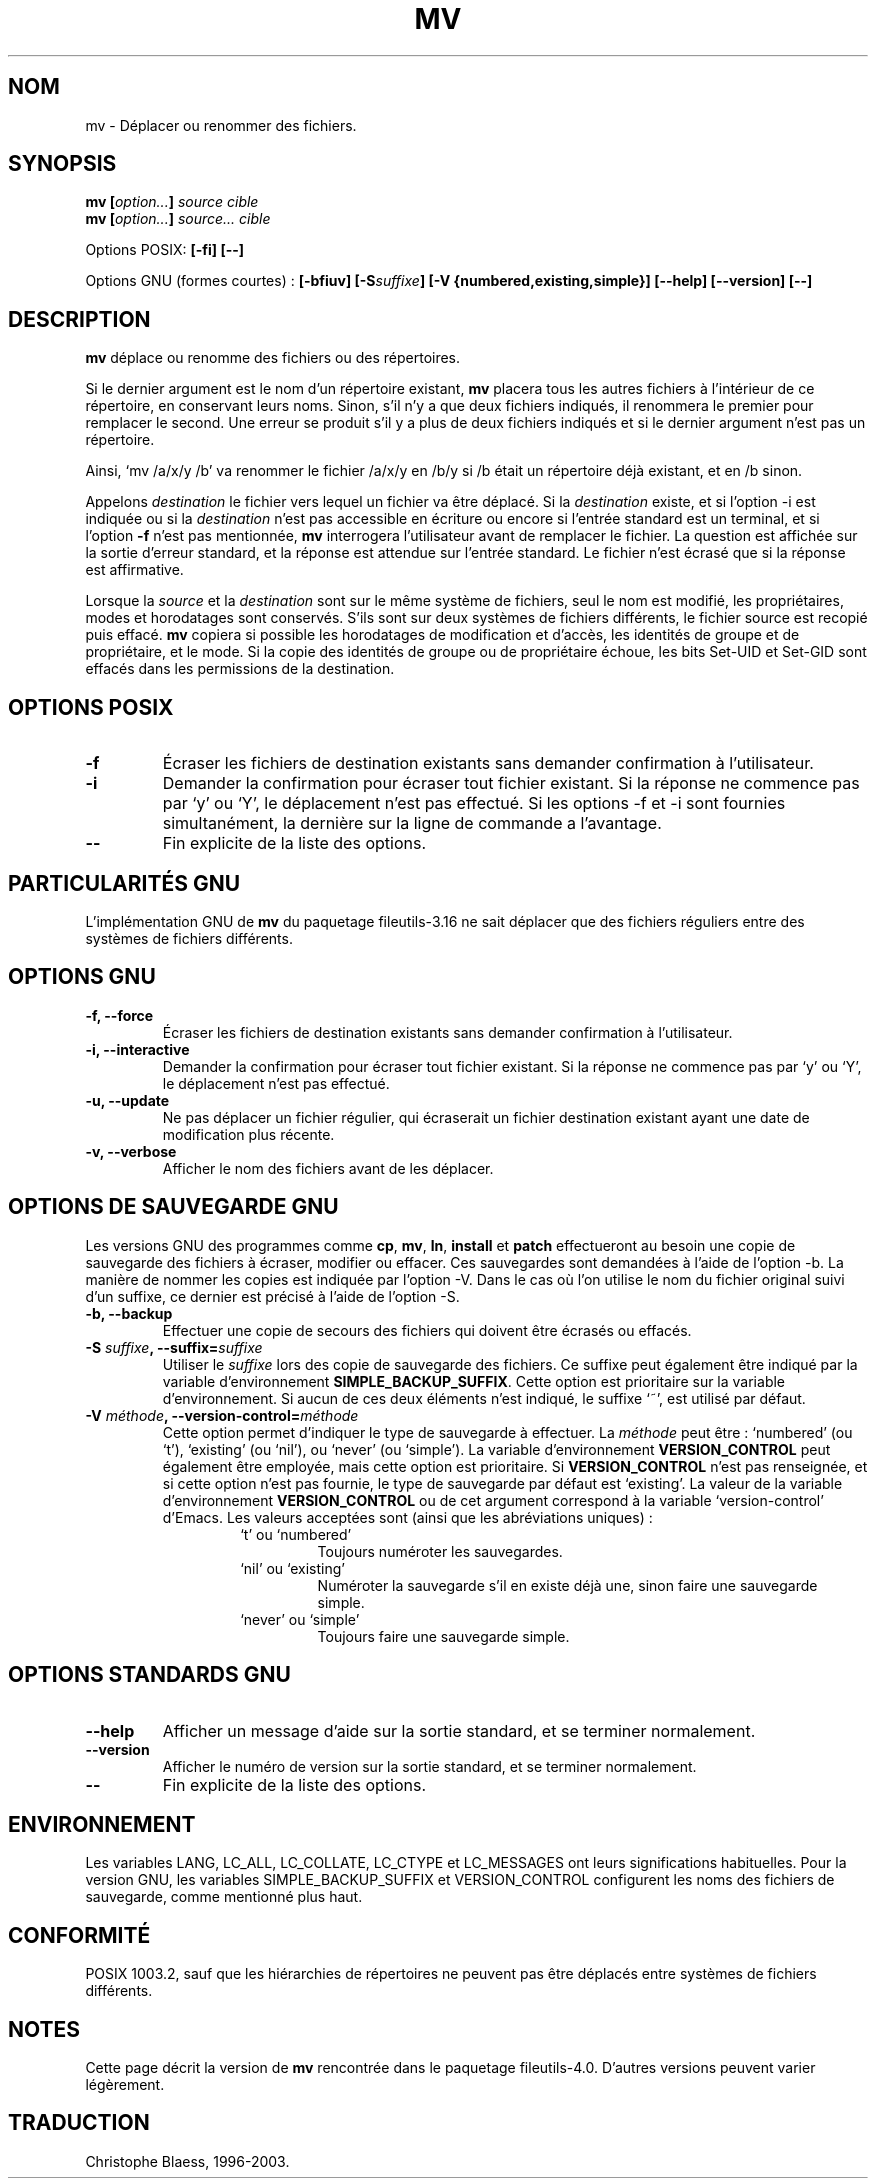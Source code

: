 .\" Traduction 27/11/1996 par Christophe Blaess (ccb@club-internet.fr)
.\" Mise à jour 05/06/99 - LDP-man-pages-1.23
.\" Mise à jour 30/05/01 - LDP-man-pages-1.36
.\" MàJ 25/07/2003 LDP-1.56
.TH MV 1 "25 juillet 2003" LDP "Manuel de l'utilisateur Linux"
.SH NOM
mv \- Déplacer ou renommer des fichiers.
.SH SYNOPSIS
.BI "mv [" "option..." "] " "source cible"
.br
.BI "mv [" "option..." "] " "source... cible"
.sp
Options POSIX:
.B "[\-fi] [\-\-]"
.sp
Options GNU (formes courtes) :
.BI "[\-bfiuv] [\-S" suffixe "] [\-V {numbered,existing,simple}] "
.B "[\-\-help] [\-\-version] [\-\-]"
.SH DESCRIPTION
.B mv 
déplace ou renomme des fichiers ou des répertoires.
.PP
Si le dernier argument est le nom d'un répertoire existant,
.B mv
placera tous les autres fichiers à l'intérieur de ce répertoire,
en conservant leurs noms.
Sinon, s'il n'y a que deux fichiers indiqués, il renommera le
premier pour remplacer le second.
Une erreur se produit s'il y a plus de deux fichiers indiqués et si le
dernier argument n'est pas un répertoire.
.PP
Ainsi, `mv /a/x/y /b' va renommer le fichier /a/x/y en /b/y si /b était
un répertoire déjà existant, et en /b sinon.
.PP
Appelons
.I destination
le fichier vers lequel un fichier va être déplacé.
Si la
.I destination
existe, et si l'option \-i est indiquée ou si la
.I destination
n'est pas accessible en écriture ou encore si l'entrée standard est un
terminal, et si l'option
.B \-f
n'est pas mentionnée, 
.B mv
interrogera l'utilisateur avant de remplacer le fichier. La question est
affichée sur la sortie d'erreur standard, et la réponse est attendue sur
l'entrée standard. Le fichier n'est écrasé que si la réponse est affirmative.
.PP
Lorsque la
.I source
et la
.I destination
sont sur le même système de fichiers, seul le nom est modifié, les
propriétaires, modes et horodatages sont conservés. S'ils sont sur deux
systèmes de fichiers différents, le fichier source est recopié puis effacé.
.B mv
copiera si possible les horodatages de modification et d'accès, les identités
de groupe et de propriétaire, et le mode. Si la copie des identités de groupe
ou de propriétaire échoue, les bits Set-UID et Set-GID sont effacés dans les
permissions de la destination.
.SH "OPTIONS POSIX"
.TP
.B "\-f"
Écraser les fichiers de destination existants sans demander confirmation
à l'utilisateur.
.TP
.B "\-i"
Demander la confirmation pour écraser tout fichier existant. Si la réponse
ne commence pas par `y' ou `Y', le déplacement n'est pas effectué.
Si les options \-f et \-i sont fournies simultanément, la dernière sur la
ligne de commande a l'avantage.
.TP
.B "\-\-"
Fin explicite de la liste des options.
.SH "PARTICULARITÉS GNU"
L'implémentation GNU de
.B mv
du paquetage fileutils-3.16 ne sait déplacer que des fichiers réguliers
entre des systèmes de fichiers différents.
.SH "OPTIONS GNU"
.TP
.B "\-f, \-\-force"
Écraser les fichiers de destination existants sans demander confirmation
à l'utilisateur.
.TP
.B "\-i, \-\-interactive"
Demander la confirmation pour écraser tout fichier existant. Si la réponse
ne commence pas par `y' ou `Y', le déplacement n'est pas effectué.
.TP
.B "\-u, \-\-update"
Ne pas déplacer un fichier régulier, qui écraserait un
fichier destination existant ayant une date de modification plus
récente.
.TP
.B "\-v, \-\-verbose"
Afficher le nom des fichiers avant de les déplacer.
.SH "OPTIONS DE SAUVEGARDE GNU"
Les versions GNU des programmes comme
.BR cp ,
.BR mv ,
.BR ln ,
.B install
et
.B patch
effectueront au besoin une copie de sauvegarde des fichiers à écraser, 
modifier ou effacer. Ces sauvegardes sont demandées à l'aide de l'option \-b.
La manière de nommer les copies est indiquée par l'option \-V. Dans le cas
où l'on utilise le nom du fichier original suivi d'un suffixe, ce dernier
est précisé à l'aide de l'option \-S.
.TP
.B "\-b, \-\-backup"
Effectuer une copie de secours des fichiers qui doivent être écrasés ou
effacés.
.TP
.BI  "\-S " suffixe ", \-\-suffix=" suffixe
Utiliser le 
.I suffixe
lors des copie de sauvegarde des
fichiers. Ce suffixe peut également être indiqué par la variable
d'environnement
.BR SIMPLE_BACKUP_SUFFIX .
Cette option est prioritaire sur la variable d'environnement.
Si aucun de ces deux éléments n'est indiqué, le suffixe `~',
est utilisé par défaut.
.TP
.BI "\-V " méthode ", \-\-version-control=" méthode
.RS
Cette option permet d'indiquer le type de sauvegarde à effectuer.
La
.I méthode
peut être : `numbered' (ou `t'), `existing' (ou `nil'), ou `never' (ou 
`simple'). 
La variable d'environnement
.B VERSION_CONTROL
peut également être employée, mais cette option est prioritaire.
Si 
.B VERSION_CONTROL
n'est pas renseignée, et si cette option n'est pas fournie, le type
de sauvegarde par défaut est `existing'.
La valeur de la variable d'environnement
.B VERSION_CONTROL
ou de cet argument correspond à la variable
`version-control' d'Emacs.
Les valeurs acceptées sont (ainsi que les abréviations uniques) :
.RS
.TP
`t' ou `numbered'
Toujours numéroter les sauvegardes.
.TP
`nil' ou `existing'
Numéroter la sauvegarde s'il en existe déjà une, sinon faire une
sauvegarde simple.
.TP
`never' ou `simple'
Toujours faire une sauvegarde simple.
.SH "OPTIONS STANDARDS GNU"
.TP
.B "\-\-help"
Afficher un message d'aide sur la sortie standard, et se terminer
normalement. 
.TP
.B "\-\-version"
Afficher le numéro de version sur la sortie standard, et se terminer
normalement. 
.TP
.B "\-\-"
Fin explicite de la liste des options.
.SH "ENVIRONNEMENT"
Les variables LANG, LC_ALL, LC_COLLATE, LC_CTYPE et LC_MESSAGES ont
leurs significations habituelles. Pour la version GNU, les variables
SIMPLE_BACKUP_SUFFIX et VERSION_CONTROL configurent les noms des
fichiers de sauvegarde, comme mentionné plus haut.
.SH "CONFORMITÉ"
POSIX 1003.2, sauf que les hiérarchies de répertoires ne peuvent pas être
déplacés entre systèmes de fichiers différents.
.SH "NOTES"
Cette page décrit la version de
.B mv
rencontrée dans le paquetage fileutils-4.0.
D'autres versions peuvent varier légèrement.
.SH TRADUCTION
Christophe Blaess, 1996-2003.
